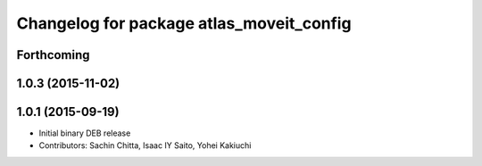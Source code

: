 ^^^^^^^^^^^^^^^^^^^^^^^^^^^^^^^^^^^^^^^^^
Changelog for package atlas_moveit_config
^^^^^^^^^^^^^^^^^^^^^^^^^^^^^^^^^^^^^^^^^

Forthcoming
-----------

1.0.3 (2015-11-02)
------------------

1.0.1 (2015-09-19)
------------------
* Initial binary DEB release
* Contributors: Sachin Chitta, Isaac IY Saito, Yohei Kakiuchi
